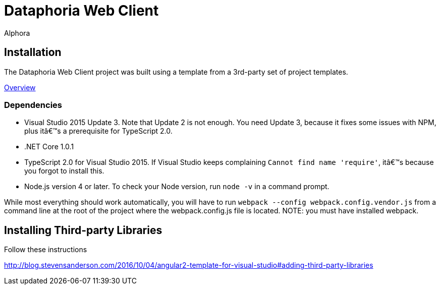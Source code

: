= Dataphoria Web Client
:author: Alphora
:doctype: chapter
:data-uri:
:lang: en
:encoding: iso-8859-1

== Installation

The Dataphoria Web Client project was built using a template from a 3rd-party set of project templates.

http://blog.stevensanderson.com/2016/10/04/angular2-template-for-visual-studio/[Overview]

=== Dependencies

* Visual Studio 2015 Update 3. Note that Update 2 is not enough. You need Update 3, because it fixes some issues with NPM, plus it’s a prerequisite for TypeScript 2.0.
* .NET Core 1.0.1
* TypeScript 2.0 for Visual Studio 2015. If Visual Studio keeps complaining `Cannot find name 'require'`, it’s because you forgot to install this.
* Node.js version 4 or later. To check your Node version, run `node -v` in a command prompt.

While most everything should work automatically, you will have to run `webpack --config webpack.config.vendor.js` from a command line at the root of the project where the webpack.config.js file is located. 
NOTE: you must have installed webpack.

== Installing Third-party Libraries

Follow these instructions

http://blog.stevensanderson.com/2016/10/04/angular2-template-for-visual-studio#adding-third-party-libraries

